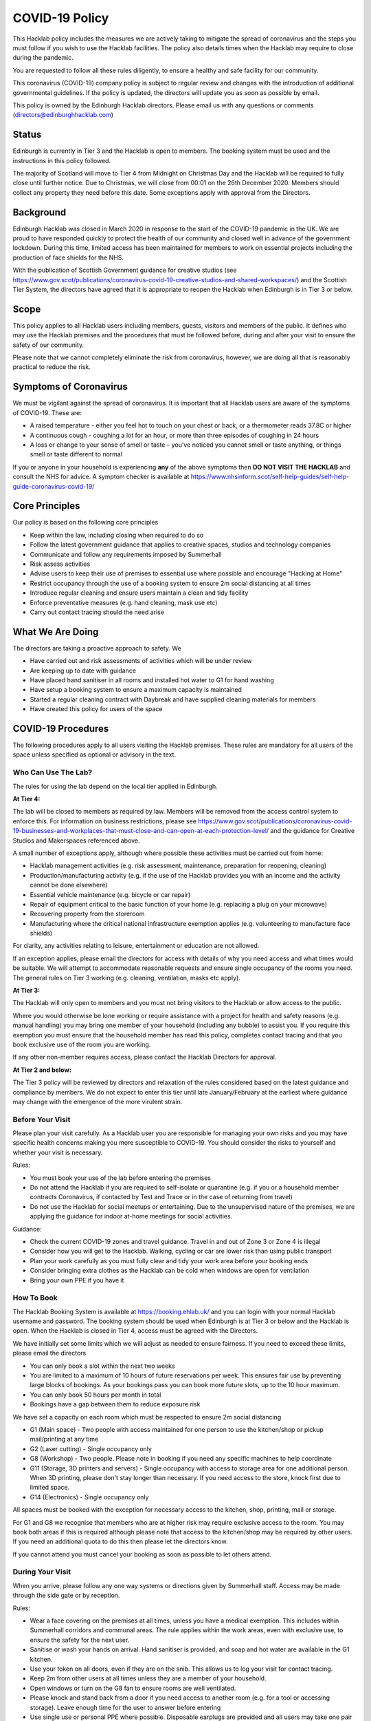 COVID-19 Policy
===============

This Hacklab policy includes the measures we are actively taking to mitigate the spread of coronavirus and the steps you must follow if you wish to use the Hacklab facilities. The policy also details times when the Hacklab may require to close during the pandemic.

You are requested to follow all these rules diligently, to ensure a healthy and safe facility for our community. 

This coronavirus (COVID-19) company policy is subject to regular review and changes with the introduction of additional governmental guidelines. If the policy is updated, the directors will update you as soon as possible by email.

This policy is owned by the Edinburgh Hacklab directors. Please email us with any questions or comments (directors@edinburghhacklab.com)

Status
------
Edinburgh is currently in Tier 3 and the Hacklab is open to members. The booking system must be used and the instructions in this policy followed.

The majority of Scotland will move to Tier 4 from Midnight on Christmas Day and the Hacklab will be required to fully close until further notice. Due to Christmas, we will close from 00:01 on the 26th December 2020. Members should collect any property they need before this date. Some exceptions apply with approval from the Directors.

Background
----------
Edinburgh Hacklab was closed in March 2020 in response to the start of the COVID-19 pandemic in the UK. We are proud to have responded quickly to protect the health of our community and closed well in advance of the government lockdown. During this time, limited access has been maintained for members to work on essential projects including the production of face shields for the NHS.

With the publication of Scottish Government guidance for creative studios (see `https://www.gov.scot/publications/coronavirus-covid-19-creative-studios-and-shared-workspaces/ <https://www.gov.scot/publications/coronavirus-covid-19-creative-studios-and-shared-workspaces/>`_) and the Scottish Tier System, the directors have agreed that it is appropriate to reopen the Hacklab when Edinburgh is in Tier 3 or below. 

Scope
-----
This policy applies to all Hacklab users including members, guests, visitors and members of the public. It defines who may use the Hacklab premises and the procedures that must be followed before, during and after your visit to ensure the safety of our community.

Please note that we cannot completely eliminate the risk from coronavirus, however, we are doing all that is reasonably practical to reduce the risk. 

Symptoms of Coronavirus
-----------------------
We must be vigilant against the spread of coronavirus. It is important that all Hacklab users are aware of the symptoms of COVID-19. These are:

- A raised temperature - either you feel hot to touch on your chest or back, or a thermometer reads 37.8C or higher
- A continuous cough - coughing a lot for an hour, or more than three episodes of coughing in 24 hours
- A loss or change to your sense of smell or taste – you've noticed you cannot smell or taste anything, or things smell or taste different to normal

If you or anyone in your household is experiencing **any** of the above symptoms then **DO NOT VISIT THE HACKLAB** and consult the NHS for advice. A symptom checker is available at `https://www.nhsinform.scot/self-help-guides/self-help-guide-coronavirus-covid-19/ <https://www.nhsinform.scot/self-help-guides/self-help-guide-coronavirus-covid-19/>`_

Core Principles
----------------
Our policy is based on the following core principles

- Keep within the law, including closing when required to do so
- Follow the latest government guidance that applies to creative spaces, studios and technology companies
- Communicate and follow any requirements imposed by Summerhall
- Risk assess activities
- Advise users to keep their use of premises to essential use where possible and encourage "Hacking at Home"
- Restrict occupancy through the use of a booking system to ensure 2m social distancing at all times
- Introduce regular cleaning and ensure users maintain a clean and tidy facility
- Enforce preventative measures (e.g. hand cleaning, mask use etc)
- Carry out contact tracing should the need arise

What We Are Doing
-----------------
The directors are taking a proactive approach to safety. We

- Have carried out and risk assessments of activities which will be under review
- Are keeping up to date with guidance
- Have placed hand sanitiser in all rooms and installed hot water to G1 for hand washing
- Have setup a booking system to ensure a maximum capacity is maintained
- Started a regular cleaning contract with Daybreak and have supplied cleaning materials for members
- Have created this policy for users of the space

COVID-19 Procedures
-------------------
The following procedures apply to all users visiting the Hacklab premises. These rules are mandatory for all users of the space unless specified as optional or advisory in the text.

Who Can Use The Lab?
^^^^^^^^^^^^^^^^^^^^
The rules for using the lab depend on the local tier applied in Edinburgh.

**At Tier 4:**

The lab will be closed to members as required by law. Members will be removed from the access control system to enforce this. For information on business restrictions, please see `https://www.gov.scot/publications/coronavirus-covid-19-businesses-and-workplaces-that-must-close-and-can-open-at-each-protection-level/ <https://www.gov.scot/publications/coronavirus-covid-19-businesses-and-workplaces-that-must-close-and-can-open-at-each-protection-level/>`_ and the guidance for Creative Studios and Makerspaces referenced above. 

A small number of exceptions apply, although where possible these activities must be carried out from home:

- Hacklab management activities (e.g. risk assessment, maintenance, preparation for reopening, cleaning)
- Production/manufacturing activity (e.g. if the use of the Hacklab provides you with an income and the activity cannot be done elsewhere)
- Essential vehicle maintenance (e.g. bicycle or car repair)
- Repair of equipment critical to the basic function of your home (e.g. replacing a plug on your microwave)
- Recovering property from the storeroom
- Manufacturing where the critical national infrastructure exemption applies (e.g. volunteering to manufacture face shields)

For clarity, any activities relating to leisure, entertainment or education are not allowed.

If an exception applies, please email the directors for access with details of why you need access and what times would be suitable. We will attempt to accommodate reasonable requests and ensure single occupancy of the rooms you need. The general rules on Tier 3 working (e.g. cleaning, ventilation, masks etc apply).

**At Tier 3:**

The Hacklab will only open to members and you must not bring visitors to the Hacklab or allow access to the public. 

Where you would otherwise be lone working or require assistance with a project for health and safety reasons (e.g. manual handling) you may bring one member of your household (including any bubble) to assist you. If you require this exemption you must ensure that the household member has read this policy, completes contact tracing and that you book exclusive use of the room you are working.

If any other non-member requires access, please contact the Hacklab Directors for approval.

**At Tier 2 and below:**

The Tier 3 policy will be reviewed by directors and relaxation of the rules considered based on the latest guidance and compliance by members. We do not expect to enter this tier until late January/February at the earliest where guidance may change with the emergence of the more virulent strain.

Before Your Visit
^^^^^^^^^^^^^^^^^
Please plan your visit carefully. As a Hacklab user you are responsible for managing your own risks and you may have specific health concerns making you more susceptible to COVID-19. You should consider the risks to yourself and whether your visit is necessary.

Rules:

- You must book your use of the lab before entering the premises
- Do not attend the Hacklab if you are required to self-isolate or quarantine (e.g. if you or a household member contracts Coronavirus, if contacted by Test and Trace or in the case of returning from travel)
- Do not use the Hacklab for social meetups or entertaining. Due to the unsupervised nature of the premises, we are applying the guidance for indoor at-home meetings for social activities.

Guidance:

- Check the current COVID-19 zones and travel guidance. Travel in and out of Zone 3 or Zone 4 is illegal
- Consider how you will get to the Hacklab. Walking, cycling or car are lower risk than using public transport
- Plan your work carefully as you must fully clear and tidy your work area before your booking ends
- Consider bringing extra clothes as the Hacklab can be cold when windows are open for ventilation
- Bring your own PPE if you have it

How To Book
^^^^^^^^^^^
The Hacklab Booking System is available at `https://booking.ehlab.uk/ <https://booking.ehlab.uk/>`_ and you can login with your normal Hacklab username and password. The booking system should be used when Edinburgh is at Tier 3 or below and the Hacklab is open. When the Hacklab is closed in Tier 4, access must be agreed with the Directors.

We have initially set some limits which we will adjust as needed to ensure fairness. If you need to exceed these limits, please email the directors

- You can only book a slot within the next two weeks
- You are limited to a maximum of 10 hours of future reservations per week. This ensures fair use by preventing large blocks of bookings. As your bookings pass you can book more future slots, up to the 10 hour maximum.
- You can only book 50 hours per month in total
- Bookings have a gap between them to reduce exposure risk

We have set a capacity on each room which must be respected to ensure 2m social distancing

- G1 (Main space) - Two people with access maintained for one person to use the kitchen/shop or pickup mail/printing at any time
- G2 (Laser cutting) - Single occupancy only
- G8 (Workshop) - Two people. Please note in booking if you need any specific machines to help coordinate
- G11 (Storage, 3D printers and servers) - Single occupancy with access to storage area for one additional person. When 3D printing, please don't stay longer than necessary. If you need access to the store, knock first due to limited space.
- G14 (Electronics) - Single occupancy only

All spaces must be booked with the exception for necessary access to the kitchen, shop, printing, mail or storage.

For G1 and G8 we recognise that members who are at higher risk may require exclusive access to the room. You may book both areas if this is required although please note that access to the kitchen/shop may be required by other users. If you need an additional quota to do this then please let the directors know.

If you cannot attend you must cancel your booking as soon as possible to let others attend.

During Your Visit
^^^^^^^^^^^^^^^^^
When you arrive, please follow any one way systems or directions given by Summerhall staff. Access may be made through the side gate or by reception.

Rules:

- Wear a face covering on the premises at all times, unless you have a medical exemption. This includes within Summerhall corridors and communal areas. The rule applies within the work areas, even with exclusive use, to ensure the safety for the next user. 
- Sanitise or wash your hands on arrival. Hand sanitiser is provided, and soap and hot water are available in the G1 kitchen.
- Use your token on all doors, even if they are on the snib. This allows us to log your visit for contact tracing. 
- Keep 2m from other users at all times unless they are a member of your household.
- Open windows or turn on the G8 fan to ensure rooms are well ventilated.
- Please knock and stand back from a door if you need access to another room (e.g. for a tool or accessing storage). Leave enough time for the user to answer before entering
- Use single use or personal PPE where possible. Disposable earplugs are provided and all users may take one pair of safety glasses for their personal use (please keep in your storage box). Please contact the directors regarding Welding operations or the Grinding shields for a specific risk assessment and safe cleaning procedure.
- Do not stay beyond your booking
- Before leaving, fully tidy your work (take it home or leave it in your storage box) and clean your work area including any tools, equipment and PPE used
- Close windows and doors at the end of your visit for security

Guidance:

- Check your work area is clean before working. Cleaning products are provided if you wish to use them before starting work. Please email the directors if the place is untidy or unclean with photos if possible. This helps us chase the right people. 
- If someone without a booking is using the area, please safely ask them to clear up and leave and inform the directors.
- If you require the toilet, ensure single occupancy and wash hands thoroughly after use
- Regularly sanitise or wash your hands during the visit
- Any waste, especially where it may be contaminated with bodily fluids (e.g. tissues, paper towels, bottles and cans) must be placed in the bins. Gloves and a mask should be work when emptying bins and hands thoroughly cleaned afterwards
- Avoid touching your face or face mask
- Doors can be left open to increase ventilation and air the room while tidying
- Leave plenty of time to clean and tidy your work area
- Consider installing the Protect Scotland App on your phone.

In An Emergency
^^^^^^^^^^^^^^^
- If you need to give first aid to another user, gloves and a mask must be worn. If possible, you should help the casualty to treat themselves while maintaining a distance. All accidents or illness must be reported immediately to the directors.
- In the event of a fire, please exit the building promptly by the nearest fire exit. Maintain 2m social distancing at the muster point

Please consider the additional risks of lone working and plan accordingly. We advise ensuring that someone knows when you are using the Hacklab and checking in with them when complete.

What To Do If Challenged
^^^^^^^^^^^^^^^^^^^^^^^^
During this period, it's possible that the Hacklab may be visited by officials to ensure complaince with the law, guidance and policies. These people may include the Police, Council Officers or Summerhall staff. 

If you are challenged (and working within this guidance), explain that you are carying out permitted work in accordance with the Edinburgh Hacklab COVID-19 policy and refer any enquiry to the directors, providing the official with the directors@edinburgh.hacklab.com email address. Ensure you ask the official for their name, contact phone number, email address and reason for their visit.

Please contact the directors immediately to note the visit and provide us with any details you can. We will liaise with the official for further guidance.

If you are asked to cease the activity and/or shut the lab then please follow these instructions and contact the directors.

Operating outwith this policy is at your own risk and members will be responsible for their own actions including any fines or penalties imposed (e.g. if found to be using the lab for a large social gathering).

After Your Visit
^^^^^^^^^^^^^^^^
If you develop COVID-19 symptoms in the 10 days following your visit you must email the directors to enable contact tracing to take place. This is in addition to carrying out the notifications to NHS Test and Trace to enable us to take a proactive approach.

Enforcement
-----------------
We hope that all members will abide by these rules as they are designed to keep you and other members of the Hacklab community safe. We understand that guidance may change at short notice and behaviour change is hard so mistakes will be made. We hope minor issues can be dealt with by looking out for each other and reminding others to stay safe. In the event of more serious or repeated rule-breaking, the directors will be forced to take action to comply with our legal obligations and ensure we may keep the lab open.

Minor Issues
^^^^^^^^^^^^
We hope minor issues can be dealt with by way of a reminder from other users

Examples:

- Forgetting to wear a mask unless exempt
- Entering a room at capacity
- Hygiene issues
- Minor social distancing failures (while wearing masks)

What to do:

- In the first instance, remind other users of the expectations in this policy from a safe distance.
- Inform the directors of refusal or continued breaches

Moderate Breaches
^^^^^^^^^^^^^^^^^
We operate a three-strikes policy with increasing severity. If you find issues such as housekeeping and tidiness when you arrive at your booking or if someone else is using the space, please email the directors with a picture so we can check who was responsible.

Examples:

- Repeated minor breaches
- Failure to use the booking system
- Next user finds room untidy/unclean
- Leaving the premises unsecured (e.g. closing windows at end of the booking)
- Failure to follow government guidance (e.g. travel restrictions)

What to do:

- Inform the directors

What the directors will do:

- Investigate the situation (e.g. check door logs) and speak to users
- In the first instance, remind members of the rules and gain agreement that they will comply in future
- In the second instance, issue a final warning that behaviour must improve and any further incidents within a specified time will result in further action. The time period is at the discretion of the directors
- A third breach will result in a temporary suspension of membership and removal from the access control and booking systems for a time at the discretion of the directors. Membership payments will not be due for any suspension longer than 1 month
- On return, conditions may be issued to ensure improved behaviour. Continued non-compliance may result in termination of membership.

Serious Breaches
^^^^^^^^^^^^^^^^^
Any serious issues should be immediately brought to the directors as they may require rapid action. Access may be temporarily suspended pending an investigation

Examples:

- Blatant refusal to comply with COVID policies (e.g. large groups using the lab, parties, putting others in immediate harm)
- Using the lab with COVID symptoms or while you should be isolating
- Breaches of COVID laws
- Violence, abuse or harassment of other members or Summerhall staff/residents
- Intentional endangerment of others 

What to do:

- Make yourself safe
- Inform the directors immediately

What the directors will do:

- Temporarily suspend access
- Investigate the situation and interview those concerned
- Take appropriate action
- On return, conditions may be issued to ensure improved behaviour. Continued non-compliance may result in termination of membership.
